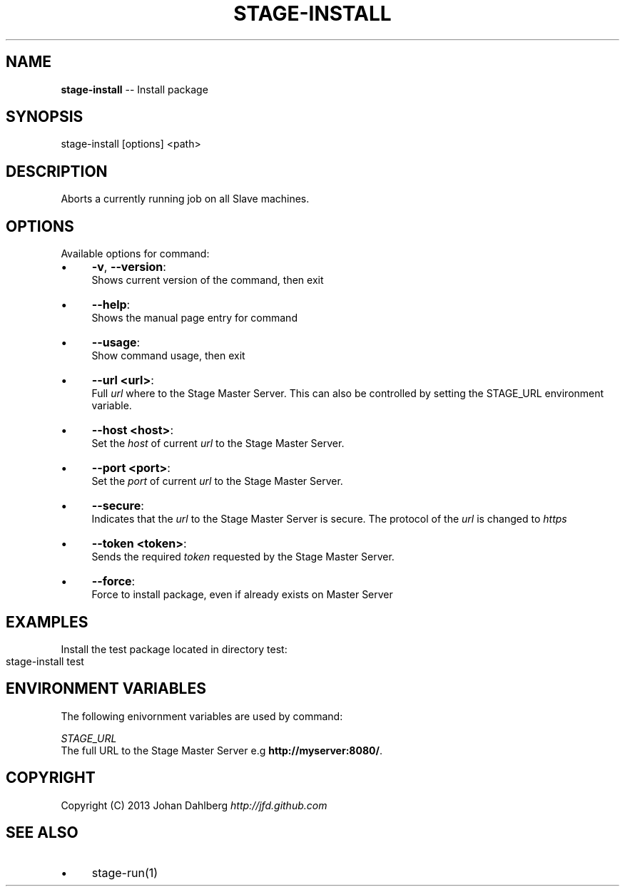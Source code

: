 .\" Generated with Ronnjs 0.3.8
.\" http://github.com/kapouer/ronnjs/
.
.TH "STAGE\-INSTALL" "1" "February 2013" "" ""
.
.SH "NAME"
\fBstage-install\fR \-\- Install package
.
.SH "SYNOPSIS"
.
.nf
stage\-install [options] <path>
.
.fi
.
.SH "DESCRIPTION"
Aborts a currently running job on all Slave machines\.
.
.SH "OPTIONS"
Available options for command:
.
.IP "\(bu" 4
\fB\-v\fR, \fB\-\-version\fR:
.
.br
Shows current version of the command, then exit
.
.IP "\(bu" 4
\fB\-\-help\fR:
.
.br
Shows the manual page entry for command
.
.IP "\(bu" 4
\fB\-\-usage\fR:
.
.br
Show command usage, then exit
.
.IP "\(bu" 4
\fB\-\-url <url>\fR:
.
.br
Full \fIurl\fR where to the Stage Master Server\. This can also be controlled by setting the STAGE_URL environment variable\.
.
.IP "\(bu" 4
\fB\-\-host <host>\fR:
.
.br
Set the \fIhost\fR of current \fIurl\fR to the Stage Master Server\.
.
.IP "\(bu" 4
\fB\-\-port <port>\fR:
.
.br
Set the \fIport\fR of current \fIurl\fR to the Stage Master Server\.
.
.IP "\(bu" 4
\fB\-\-secure\fR:
.
.br
Indicates that the \fIurl\fR to the Stage Master Server is secure\. The protocol of the \fIurl\fR is changed to \fIhttps\fR
.
.IP "\(bu" 4
\fB\-\-token <token>\fR:
.
.br
Sends the required \fItoken\fR requested by the Stage Master Server\.
.
.IP "\(bu" 4
\fB\-\-force\fR:
.
.br
Force to install package, even if already exists on Master Server
.
.IP "" 0
.
.SH "EXAMPLES"
Install the test package located in directory test:
.
.IP "" 4
.
.nf
stage\-install test
.
.fi
.
.IP "" 0
.
.SH "ENVIRONMENT VARIABLES"
The following enivornment variables are used by command:
.
.P
  \fISTAGE_URL\fR
.
.br
  The full URL to the Stage Master Server e\.g \fBhttp://myserver:8080/\fR\|\.
.
.SH "COPYRIGHT"
Copyright (C) 2013 Johan Dahlberg \fIhttp://jfd\.github\.com\fR
.
.SH "SEE ALSO"
.
.IP "\(bu" 4
stage\-run(1)
.
.IP "" 0

